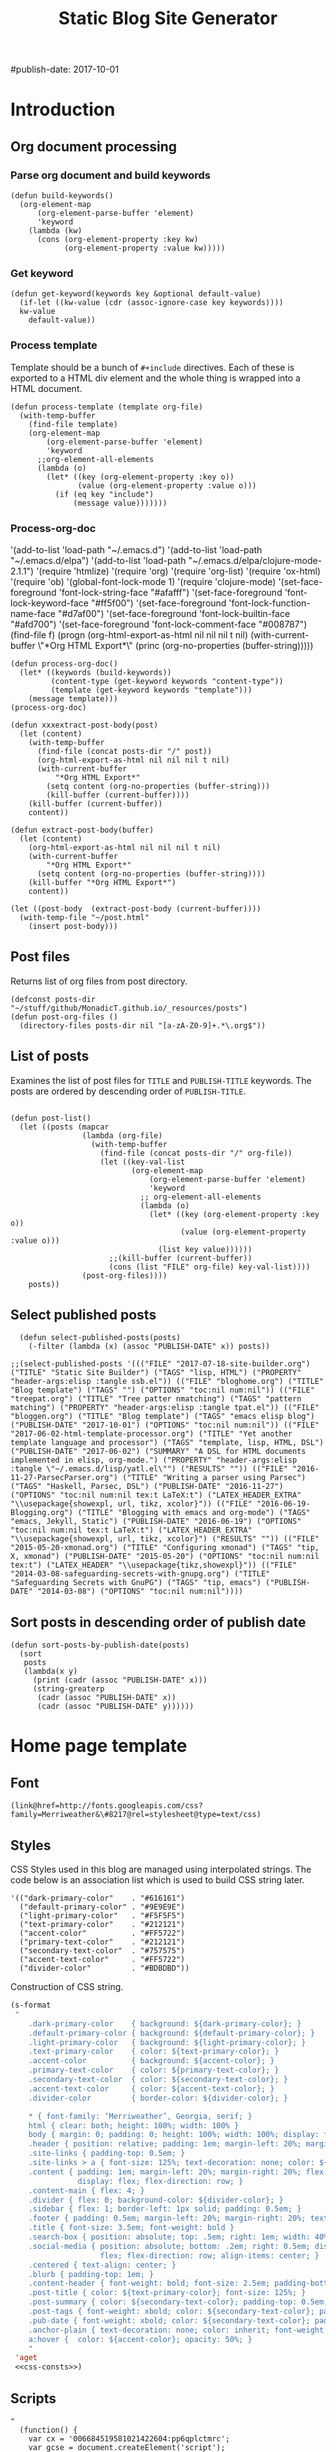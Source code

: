 #+title: Static Blog Site Generator
#+summary: Descrption of elisp code which generates this blog site from a set of org-mode files,
#+tags: emacs elisp blog
#publish-date: 2017-10-01
#+options: toc:nil num:nil

* Introduction

** Org document processing
*** Parse org document and build keywords
#+begin_src elisp :noweb-ref util-fn :eval no
  (defun build-keywords()
    (org-element-map
        (org-element-parse-buffer 'element)
        'keyword
      (lambda (kw)
        (cons (org-element-property :key kw)
              (org-element-property :value kw)))))
#+end_src

*** Get keyword
#+begin_src elisp :noweb-ref util-fn :eval no
  (defun get-keyword(keywords key &optional default-value)
    (if-let ((kw-value (cdr (assoc-ignore-case key keywords))))
    kw-value
      default-value))
#+END_SRC

*** Process template
Template should be a bunch of =#+include= directives. Each of these is
exported to a HTML div element and the whole thing is wrapped into a
HTML document.

#+begin_src elisp :noweb-ref util-fn :eval no
  (defun process-template (template org-file)
    (with-temp-buffer
      (find-file template)
      (org-element-map
          (org-element-parse-buffer 'element)
          'keyword
        ;;org-element-all-elements
        (lambda (o)
          (let* ((key (org-element-property :key o))
                 (value (org-element-property :value o)))
            (if (eq key "include")
                (message value)))))))
#+END_SRC

*** Process-org-doc

'(add-to-list 'load-path "~/.emacs.d")
'(add-to-list 'load-path "~/.emacs.d/elpa")
'(add-to-list 'load-path "~/.emacs.d/elpa/clojure-mode-2.1.1")
'(require 'htmlize)
'(require 'org)
'(require 'org-list)
'(require 'ox-html)
'(require 'ob)
'(global-font-lock-mode 1)
'(require 'clojure-mode)
'(set-face-foreground 'font-lock-string-face "#afafff")
'(set-face-foreground 'font-lock-keyword-face "#ff5f00")
'(set-face-foreground 'font-lock-function-name-face "#d7af00")
'(set-face-foreground 'font-lock-builtin-face "#afd700")
'(set-face-foreground 'font-lock-comment-face "#008787")
(find-file f)
(progn (org-html-export-as-html nil nil nil t nil)
(with-current-buffer \"*Org HTML Export*\" (princ (org-no-properties (buffer-string)))))

#+begin_src elisp :noweb-ref util-fn :eval no
  (defun process-org-doc()
    (let* ((keywords (build-keywords))
           (content-type (get-keyword keywords "content-type"))
           (template (get-keyword keywords "template")))
      (message template)))
  (process-org-doc)
#+END_SRC

#+begin_src elisp :noweb-ref util-fn :eval no
  (defun xxxextract-post-body(post)
    (let (content)
      (with-temp-buffer
        (find-file (concat posts-dir "/" post))
        (org-html-export-as-html nil nil nil t nil)
        (with-current-buffer
            "*Org HTML Export*"
          (setq content (org-no-properties (buffer-string)))
          (kill-buffer (current-buffer))))
      (kill-buffer (current-buffer))
      content))

  (defun extract-post-body(buffer)
    (let (content)
      (org-html-export-as-html nil nil nil t nil)
      (with-current-buffer
          "*Org HTML Export*"
        (setq content (org-no-properties (buffer-string))))
      (kill-buffer "*Org HTML Export*")
      content))

  (let ((post-body  (extract-post-body (current-buffer))))
    (with-temp-file "~/post.html"
      (insert post-body)))
#+end_src


** Post files
Returns list of org files from post directory.
#+begin_src elisp :noweb-ref util-fn :eval no :results silent
  (defconst posts-dir "~/stuff/github/MonadicT.github.io/_resources/posts")
  (defun post-org-files ()
    (directory-files posts-dir nil "[a-zA-Z0-9]+.*\.org$"))
#+end_src


** List of posts
Examines the list of post files for =TITLE= and =PUBLISH-TITLE=
keywords. The posts are ordered by descending order of
=PUBLISH-TITLE=.

#+begin_src elisp :noweb-ref util-fn :eval no

(defun post-list()
  (let ((posts (mapcar
                (lambda (org-file)
                  (with-temp-buffer
                    (find-file (concat posts-dir "/" org-file))
                    (let ((key-val-list
                           (org-element-map
                               (org-element-parse-buffer 'element)
                               'keyword
                             ;; org-element-all-elements
                             (lambda (o)
                               (let* ((key (org-element-property :key o))
                                      (value (org-element-property :value o)))
                                 (list key value))))))
                      ;;(kill-buffer (current-buffer))
                      (cons (list "FILE" org-file) key-val-list))))
                (post-org-files))))
    posts))
#+END_SRC

** Select published posts
#+begin_src elisp :noweb-ref XXX :eval no
  (defun select-published-posts(posts)
    (-filter (lambda (x) (assoc "PUBLISH-DATE" x)) posts))

;;(select-published-posts '((("FILE" "2017-07-18-site-builder.org") ("TITLE" "Static Site Builder") ("TAGS" "lisp, HTML") ("PROPERTY" "header-args:elisp :tangle ssb.el")) (("FILE" "bloghome.org") ("TITLE" "Blog template") ("TAGS" "") ("OPTIONS" "toc:nil num:nil")) (("FILE" "treepat.org") ("TITLE" "Tree patter nmatching") ("TAGS" "pattern matching") ("PROPERTY" "header-args:elisp :tangle tpat.el")) (("FILE" "bloggen.org") ("TITLE" "Blog template") ("TAGS" "emacs elisp blog") ("PUBLISH-DATE" "2017-10-01") ("OPTIONS" "toc:nil num:nil")) (("FILE" "2017-06-02-html-template-processor.org") ("TITLE" "Yet another template language and processor") ("TAGS" "template, lisp, HTML, DSL") ("PUBLISH-DATE" "2017-06-02") ("SUMMARY" "A DSL for HTML documents implemented in elisp, org-mode.") ("PROPERTY" "header-args:elisp :tangle \"~/.emacs.d/lisp/yatl.el\"") ("RESULTS" "")) (("FILE" "2016-11-27-ParsecParser.org") ("TITLE" "Writing a parser using Parsec") ("TAGS" "Haskell, Parsec, DSL") ("PUBLISH-DATE" "2016-11-27") ("OPTIONS" "toc:nil num:nil tex:t LaTeX:t") ("LATEX_HEADER_EXTRA" "\\usepackage{showexpl, url, tikz, xcolor}")) (("FILE" "2016-06-19-Blogging.org") ("TITLE" "Blogging with emacs and org-mode") ("TAGS" "emacs, Jekyll, Static") ("PUBLISH-DATE" "2016-06-19") ("OPTIONS" "toc:nil num:nil tex:t LaTeX:t") ("LATEX_HEADER_EXTRA" "\\usepackage{showexpl, url, tikz, xcolor}") ("RESULTS" "")) (("FILE" "2015-05-20-xmonad.org") ("TITLE" "Configuring xmonad") ("TAGS" "tip, X, xmonad") ("PUBLISH-DATE" "2015-05-20") ("OPTIONS" "toc:nil num:nil tex:t") ("LATEX_HEADER" "\\usepackage{tikz,showexpl}")) (("FILE" "2014-03-08-safeguarding-secrets-with-gnupg.org") ("TITLE" "Safeguarding Secrets with GnuPG") ("TAGS" "tip, emacs") ("PUBLISH-DATE" "2014-03-08") ("OPTIONS" "toc:nil num:nil"))))
#+end_src

** Sort posts in descending order of publish date
#+begin_src elisp :noweb-ref util-fn :eval no
  (defun sort-posts-by-publish-date(posts)
    (sort
     posts
     (lambda(x y)
       (print (cadr (assoc "PUBLISH-DATE" x)))
       (string-greaterp
        (cadr (assoc "PUBLISH-DATE" x))
        (cadr (assoc "PUBLISH-DATE" y))))))
#+end_src

* Home page template
** Font
#+BEGIN_SRC elisp :eval no :noweb-ref fonts
   (link@href=http://fonts.googleapis.com/css?family=Merriweather&\#8217@rel=stylesheet@type=text/css)
#+END_SRC

** Styles
CSS Styles used in this blog are managed using interpolated
strings. The code below is an association list which is used to build
CSS string later.

#+begin_src elisp :noweb-ref css-consts :eval no
  '(("dark-primary-color"    . "#616161")
    ("default-primary-color" . "#9E9E9E")
    ("light-primary-color"   . "#F5F5F5")
    ("text-primary-color"    . "#212121")
    ("accent-color"          . "#FF5722")
    ("primary-text-color"    . "#212121")
    ("secondary-text-color"  . "#757575")
    ("accent-text-color"     . "#FF5722")
    ("divider-color"         . "#BDBDBD"))
#+end_src

Construction of CSS string.

#+BEGIN_SRC emacs-lisp :noweb-ref styles :noweb yes :eval no
  (s-format
   "
      .dark-primary-color    { background: ${dark-primary-color}; }
      .default-primary-color { background: ${default-primary-color}; }
      .light-primary-color   { background: ${light-primary-color}; }
      .text-primary-color    { color: ${text-primary-color}; }
      .accent-color          { background: ${accent-color}; }
      .primary-text-color    { color: ${primary-text-color}; }
      .secondary-text-color  { color: ${secondary-text-color}; }
      .accent-text-color     { color: ${accent-text-color}; }
      .divider-color         { border-color: ${divider-color}; }

      ,* { font-family: ‘Merriweather’, Georgia, serif; }
      html { clear: both; height: 100%; width: 100% }
      body { margin: 0; padding: 0; height: 100%; width: 100%; display: flex; flex-direction: column }
      .header { position: relative; padding: 1em; margin-left: 20%; margin-right: 20% }
      .site-links { padding-top: 0.5em; }
      .site-links > a { font-size: 125%; text-decoration: none; color: ${accent-color}; }
      .content { padding: 1em; margin-left: 20%; margin-right: 20%; flex: 1;
                 display: flex; flex-direction: row; }
      .content-main { flex: 4; }
      .divider { flex: 0; background-color: ${divider-color}; }
      .sidebar { flex: 1; border-left: 1px solid; padding: 0.5em; }
      .footer { padding: 0.5em; margin-left: 20%; margin-right: 20%; text-align: center; }
      .title { font-size: 3.5em; font-weight: bold }
      .search-box { position: absolute; top: .5em; right: 1em; width: 40%; }
      .social-media { position: absolute; bottom: .2em; right: 0.5em; display:
                      flex; flex-direction: row; align-items: center; }
      .centered { text-align: center; }
      .blurb { padding-top: 1em; }
      .content-header { font-weight: bold; font-size: 2.5em; padding-bottom: 0.5em; }
      .post-title { color: ${text-primary-color}; font-size: 125%; }
      .post-summary { color: ${secondary-text-color}; padding-top: 0.5em; padding-bottom: 1em; }
      .post-tags { font-weight: xbold; color: ${secondary-text-color}; padding-bottom: 0.5em; }
      .pub-date { font-weight: xbold; color: ${secondary-text-color}; padding-bottom: 2em; }
      .anchor-plain { text-decoration: none; color: inherit; font-weight: bold; }
      a:hover {  color: ${accent-color}; opacity: 50%; }
      "
   'aget
   <<css-consts>>)

#+END_SRC

** Scripts
 #+BEGIN_SRC elisp :noweb-ref scripts :eval no
 "
   (function() {
     var cx = '006684519581021422604:pp6qplctmrc';
     var gcse = document.createElement('script');
     gcse.type = 'text/javascript';
     gcse.async = true;
     gcse.src = 'https://cse.google.com/cse.js?cx=' + cx;
     var s = document.getElementsByTagName('script')[0];
     s.parentNode.insertBefore(gcse, s);
   })();
 "
 #+END_SRC

** Head
#+BEGIN_SRC elisp :noweb-ref head :eval no
   (head
    <<fonts>>
    (style
     <<styles>>)
    (script
     <<scripts>>))
#+END_SRC

** Search
 #+BEGIN_SRC elisp :noweb-ref search :eval no
 (span.search-box "<gcse:search></gcse:search>")
 #+END_SRC
** Social media
*** Twitter link.
 #+BEGIN_SRC elisp :noweb-ref twitter :eval no
   "
   <a target=\"_new\" href=\"https://twitter.com/MonadicT\">
   <span style={background-color: white; height:48px;width:48px;border-radius:24px}></span>
   <img height=\"48px\" width=\"48px\"
        title=\"Visit my Twitter page\"
        src=\"twitter.png\"/></a>
   "
 #+END_SRC

*** Github link
 "<a id=\"github-link\" target=\"_new\"
     href=\"https://github.com/MonadicT\"><img id=\"github-logo\"
     height=\"48\" width=\"48\" src=\"github.png\"/></a>"

 #+BEGIN_SRC elisp :noweb-ref github :eval no
 "
 <a href='//github.com/MonadicT'
 style='text-decoration:none;'
 target='_top'>
 <img alt='Github'
 src='http://monadict.github.io/images/GitHub-Mark-32px.png'
 style='border:0;width:32px;height:32px;'
 title='GitHub'>
 </a>
 "
 #+END_SRC

*** Container
 #+BEGIN_SRC elisp :noweb-ref social-media :eval no
   (span.social-media
    <<github>>
    <<twitter>>
    )
 #+END_SRC

** Site links
 #+BEGIN_SRC elisp :noweb-ref site-links :eval no
 (div.site-links
   (a@href=/ "Articles")
   (a@href=/ "Resume")
   (a@href=/ "About"))
 #+END_SRC

** Posts
#+BEGIN_SRC elisp :noweb-ref posts-list :eval no
  (mapconcat
   (lambda (l)
     (let ((file (cadr (assoc "FILE" l)))
           (title (cadr (assoc "TITLE" l)))
           (tags (cadr (assoc "TAGS" l)))
           (summary (cadr (assoc "SUMMARY" l)))
           (pub-date (cadr (assoc "PUBLISH-DATE" l))))
       (concat
        "<div class=\"post-title\" ><a class=\"anchor-plain\" href='" file "'>" title "</a></div>"
        (if summary (concat "<div class=\"post-summary\">" summary "</div>"))
        "<div class=\"post-tags\">Tags: " tags "</div>"
        "<div class=\"pub-date\">Published: " pub-date "</div>")))
   (sort-posts-by-publish-date (select-published-posts (post-list)))
   "\n")
#+END_SRC

** Header
 #+BEGIN_SRC elisp :noweb-ref header :eval no
   (div.header.dark-primary-color.accent-text-color
    (span.title "MonadicT")
    <<social-media>>
    <<site-links>>)

 #+END_SRC

** Footer
 #+BEGIN_SRC elisp :noweb-ref footer :eval no
   (div.footer.default-primary-color.text-primary-color
    "&copy; 2013-"
    (format-time-string "%Y")
    "Praki Prakash")
 #+END_SRC

** Content
*** Sidebar
 #+BEGIN_SRC elisp :noweb-ref sidebar :results silent :eval no
   (div.sidebar
    "<img src='http://monadict.github.io/images/praki-outline.png' style='float:left;padding:.5em'/>"
    (div.centered.secondary-text-color "PRAKI PRAKASH")
    (div.blurb.secondary-text-color
     "Chief Architect at <a =class=\"anchor-plain\"
     href=\"www.picarro.com\">Picarro. Inc.</a> With wide-ranging
     experience in managing, guiding and building dependable
     software systems.</p>

     I am a hands-on architect and passionate about
     programming. I strive to build software without incidental
     complexity. I believe in Functional Programming and
     model-driven software development.</p>

     My favorite programming
     languages are Haskell, Lisp (various), SmallTalk, Groovy and
     lately, Rust. I write software in Java, Python and C/C++."))
 #+END_SRC

*** Posts list
 #+BEGIN_SRC elisp :noweb-ref content :eval no
   (div.content.light-primary-color
    (div.content-main
     (div.content-header "Articles")
     <<posts-list>>)
    <<sidebar>>)
 #+END_SRC

** Body
 #+BEGIN_SRC elisp :noweb-ref body :eval no
 (body.default-primary-color
    <<header>>
    <<content>>
    <<footer>>)
 #+END_SRC

** HTML generation
*** Home page
Homepage content is the list of articles rendered using a common site template.

#+BEGIN_SRC elisp :tangle yes :file ~/bloghome.html :noweb yes :results silent
  (require 'yatl)
  (require 's)
  <<util-fn>>
  (yatl-html5
   <<head>>
   <<body>>)
 #+End_SRC
